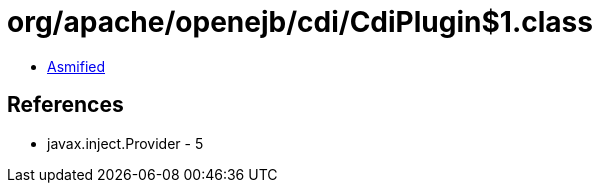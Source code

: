 = org/apache/openejb/cdi/CdiPlugin$1.class

 - link:CdiPlugin$1-asmified.java[Asmified]

== References

 - javax.inject.Provider - 5
